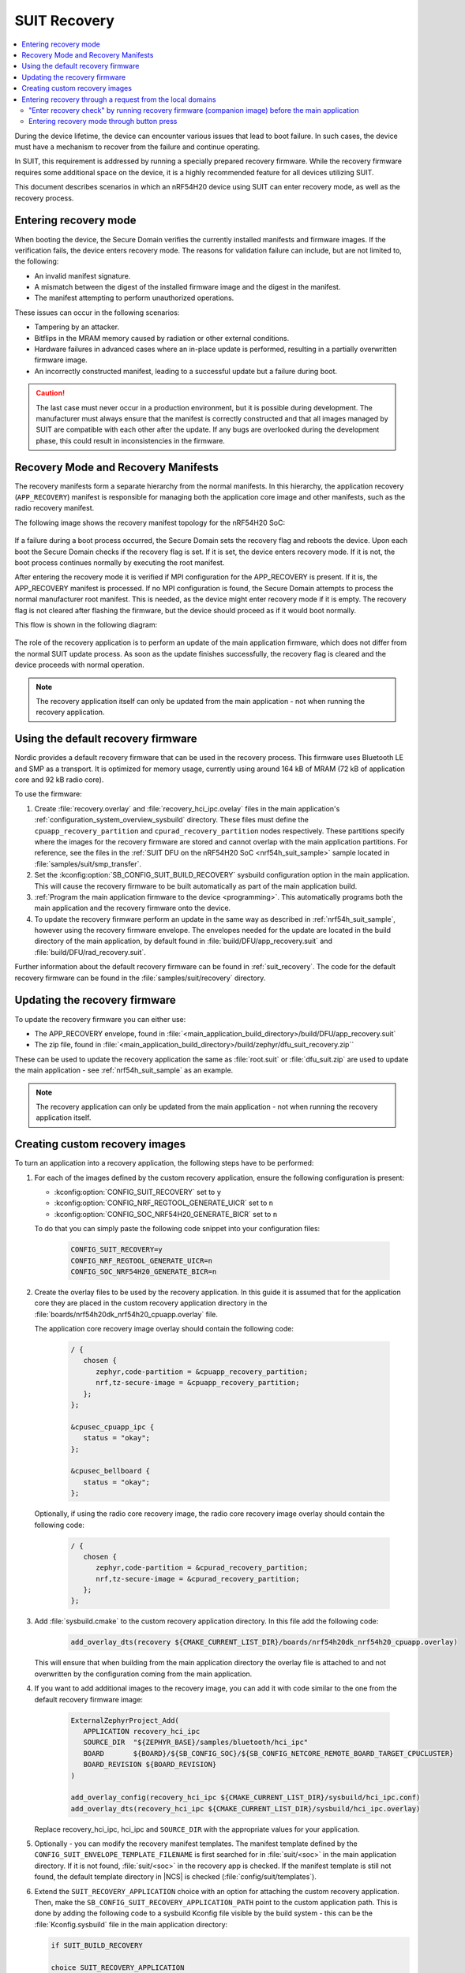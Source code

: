 .. _ug_nrf54h20_suit_recovery:

SUIT Recovery
#############

.. contents::
   :local:
   :depth: 2

During the device lifetime, the device can encounter various issues that lead to boot failure.
In such cases, the device must have a mechanism to recover from the failure and continue operating.

In SUIT, this requirement is addressed by running a specially prepared recovery firmware.
While the recovery firmware requires some additional space on the device, it is a highly recommended feature for all devices utilizing SUIT.

This document describes scenarios in which an nRF54H20 device using SUIT can enter recovery mode, as well as the recovery process.

Entering recovery mode
**********************

When booting the device, the Secure Domain verifies the currently installed manifests and firmware images.
If the verification fails, the device enters recovery mode.
The reasons for validation failure can include, but are not limited to, the following:

* An invalid manifest signature.
* A mismatch between the digest of the installed firmware image and the digest in the manifest.
* The manifest attempting to perform unauthorized operations.

These issues can occur in the following scenarios:

* Tampering by an attacker.
* Bitflips in the MRAM memory caused by radiation or other external conditions.
* Hardware failures in advanced cases where an in-place update is performed, resulting in a partially overwritten firmware image.
* An incorrectly constructed manifest, leading to a successful update but a failure during boot.

.. caution::
  The last case must never occur in a production environment, but it is possible during development.
  The manufacturer must always ensure that the manifest is correctly constructed and that all images managed by SUIT are compatible with each other after the update.
  If any bugs are overlooked during the development phase, this could result in inconsistencies in the firmware.

Recovery Mode and Recovery Manifests
************************************

The recovery manifests form a separate hierarchy from the normal manifests.
In this hierarchy, the application recovery (``APP_RECOVERY``) manifest is responsible for managing both the application core image and other manifests, such as the radio recovery manifest.

The following image shows the recovery manifest topology for the nRF54H20 SoC:

.. figure:: images/nrf54h20_suit_recovery_manifest_topology.png
   :alt: Recovery manifest topology for the nRF54H20 SoC

If a failure during a boot process occurred, the Secure Domain sets the recovery flag and reboots the device.
Upon each boot the Secure Domain checks if the recovery flag is set.
If it is set, the device enters recovery mode.
If it is not, the boot process continues normally by executing the root manifest.

After entering the recovery mode it is verified if MPI configuration for the APP_RECOVERY is present.
If it is, the APP_RECOVERY manifest is processed.
If no MPI configuration is found, the Secure Domain attempts to process the normal manufacturer root manifest.
This is needed, as the device might enter recovery mode if it is empty.
The recovery flag is not cleared after flashing the firmware, but the device should proceed as if it would boot normally.

This flow is shown in the following diagram:

.. figure:: images/nrf54h20_suit_recovery_boot_path .png
   :alt: Booting in recovery mode

The role of the recovery application is to perform an update of the main application firmware, which does not differ from the normal SUIT update process.
As soon as the update finishes successfully, the recovery flag is cleared and the device proceeds with normal operation.

.. note::
    The recovery application itself can only be updated from the main application - not when running the recovery application.

.. _ug_nrf54h20_suit_recovery_default_fw:

Using the default recovery firmware
***********************************

Nordic provides a default recovery firmware that can be used in the recovery process.
This firmware uses Bluetooth LE and SMP as a transport.
It is optimized for memory usage, currently using around 164 kB of MRAM (72 kB of application core and 92 kB radio core).

To use the firmware:

1. Create :file:`recovery.overlay` and :file:`recovery_hci_ipc.ovelay` files in the main application's :ref:`configuration_system_overview_sysbuild` directory.
   These files must define the ``cpuapp_recovery_partition`` and ``cpurad_recovery_partition`` nodes respectively.
   These partitions specify where the images for the recovery firmware are stored and cannot overlap with the main application partitions.
   For reference, see the files in the :ref:`SUIT DFU on the nRF54H20 SoC <nrf54h_suit_sample>` sample located in :file:`samples/suit/smp_transfer`.

#. Set the :kconfig:option:`SB_CONFIG_SUIT_BUILD_RECOVERY` sysbuild configuration option in the main application.
   This will cause the recovery firmware to be built automatically as part of the main application build.

#. :ref:`Program the main application firmware to the device <programming>`.
   This automatically programs both the main application and the recovery firmware onto the device.

#. To update the recovery firmware perform an update in the same way as described in :ref:`nrf54h_suit_sample`, however using the recovery firmware envelope.
   The envelopes needed for the update are located in the build directory of the main application, by default found in :file:`build/DFU/app_recovery.suit` and :file:`build/DFU/rad_recovery.suit`.

Further information about the default recovery firmware can be found in :ref:`suit_recovery`.
The code for the default recovery firmware can be found in the :file:`samples/suit/recovery` directory.

.. _ug_nrf54h20_suit_recovery_update_fw:

Updating the recovery firmware
******************************

To update the recovery firmware you can either use:

* The APP_RECOVERY envelope, found in :file:`<main_application_build_directory>/build/DFU/app_recovery.suit`
* The zip file, found in :file:`<main_application_build_directory>/build/zephyr/dfu_suit_recovery.zip``

These can be used to update the recovery application the same as :file:`root.suit` or :file:`dfu_suit.zip` are used to update the main application - see :ref:`nrf54h_suit_sample` as an example.

.. note::
   The recovery application can only be updated from the main application - not when running the recovery application itself.

.. _ug_nrf54h20_suit_recovery_create_images:

Creating custom recovery images
*******************************

To turn an application into a recovery application, the following steps have to be performed:

1. For each of the images defined by the custom recovery application, ensure the following configuration is present:

   * :kconfig:option:`CONFIG_SUIT_RECOVERY` set to ``y``
   * :kconfig:option:`CONFIG_NRF_REGTOOL_GENERATE_UICR` set to ``n``
   * :kconfig:option:`CONFIG_SOC_NRF54H20_GENERATE_BICR` set to ``n``

   To do that you can simply paste the following code snippet into your configuration files:

      .. code-block:: cfg

         CONFIG_SUIT_RECOVERY=y
         CONFIG_NRF_REGTOOL_GENERATE_UICR=n
         CONFIG_SOC_NRF54H20_GENERATE_BICR=n

#. Create the overlay files to be used by the recovery application.
   In this guide it is assumed that for the application core they are placed in the custom recovery application directory in the :file:`boards/nrf54h20dk_nrf54h20_cpuapp.overlay` file.

   The application core recovery image overlay should contain the following code:

      .. code-block:: dts

         / {
            chosen {
               zephyr,code-partition = &cpuapp_recovery_partition;
               nrf,tz-secure-image = &cpuapp_recovery_partition;
            };
         };

         &cpusec_cpuapp_ipc {
            status = "okay";
         };

         &cpusec_bellboard {
            status = "okay";
         };

   Optionally, if using the radio core recovery image, the radio core recovery image overlay should contain the following code:

      .. code-block:: dts

         / {
            chosen {
               zephyr,code-partition = &cpurad_recovery_partition;
               nrf,tz-secure-image = &cpurad_recovery_partition;
            };
         };

#. Add :file:`sysbuild.cmake` to the custom recovery application directory.
   In this file add the following code:

      .. code-block:: cmake

         add_overlay_dts(recovery ${CMAKE_CURRENT_LIST_DIR}/boards/nrf54h20dk_nrf54h20_cpuapp.overlay)

   This will ensure that when building from the main application directory the overlay file is attached to and not overwritten by the configuration coming from the main application.

#. If you want to add additional images to the recovery image, you can add it with code similar to the one from the default recovery firmware image:

      .. code-block:: cmake

         ExternalZephyrProject_Add(
            APPLICATION recovery_hci_ipc
            SOURCE_DIR  "${ZEPHYR_BASE}/samples/bluetooth/hci_ipc"
            BOARD       ${BOARD}/${SB_CONFIG_SOC}/${SB_CONFIG_NETCORE_REMOTE_BOARD_TARGET_CPUCLUSTER}
            BOARD_REVISION ${BOARD_REVISION}
         )

         add_overlay_config(recovery_hci_ipc ${CMAKE_CURRENT_LIST_DIR}/sysbuild/hci_ipc.conf)
         add_overlay_dts(recovery_hci_ipc ${CMAKE_CURRENT_LIST_DIR}/sysbuild/hci_ipc.overlay)

   Replace recovery_hci_ipc, hci_ipc and ``SOURCE_DIR`` with the appropriate values for your application.


#. Optionally - you can modify the recovery manifest templates.
   The manifest template defined by the ``CONFIG_SUIT_ENVELOPE_TEMPLATE_FILENAME`` is first searched for in :file:`suit/<soc>` in the main application directory.
   If it is not found, :file:`suit/<soc>` in the recovery app is checked.
   If the manifest template is still not found, the default template directory in |NCS| is checked (:file:`config/suit/templates`).

#. Extend the ``SUIT_RECOVERY_APPLICATION`` choice with an option for attaching the custom recovery application.
   Then, make the ``SB_CONFIG_SUIT_RECOVERY_APPLICATION_PATH`` point to the custom application path.
   This is done by adding the following code to a sysbuild Kconfig file visible by the build system - this can be the :file:`Kconfig.sysbuild` file in the main application directory:

   .. code-block:: kconfig

      if SUIT_BUILD_RECOVERY

      choice SUIT_RECOVERY_APPLICATION
         prompt "Select SUIT recovery application"

      config SUIT_RECOVERY_APPLICATION_CUSTOM
         bool "Use the custom recovery application"

      endchoice

      config SUIT_RECOVERY_APPLICATION_PATH
         string
         default "<custom_recovery path>" if SUIT_RECOVERY_APPLICATION_CUSTOM

      endif # SUIT_BUILD_RECOVERY

.. note::
    ``SUIT_RECOVERY_APPLICATION_CUSTOM`` can be changed to any name that is appropriate for the given application.

.. note::
    The value of ``SUIT_RECOVERY_APPLICATION_PATH`` can contain variables like ``${ZEPHYR_NRF_MODULE_DIR}``

#. When building the main application, set ``SB_CONFIG_SUIT_RECOVERY_APPLICATION_CUSTOM`` (or the Kconfig option name if a different one was chosen) to ``y``.

.. _ug_nrf54h20_suit_recovery_enter_recovery_request:

Entering recovery through a request from the local domains
**********************************************************

Recovery mode can be initiated through a request sent from local domains.
This functionality is useful for several scenarios, including:

* Device recovery: Provides a recovery mechanism if the main firmware crashes and a J-Link connection is unavailable.
* Foreground updates: Allows the recovery application to function as a "foreground update" application, reducing space requirements for the main application.
* Application debugging: Facilitates debugging of the recovery application.

For an exemplary implementation, see :ref:`Entering recovery through button press <ug_nrf54h20_suit_recovery_enter_through_button>`, which implements such a request-based entry.
The source code of this feature is available in the :file:`nrf/subsys/suit/app_tools/recovery_button` directory.

To request the device to enter recovery mode, invoke the ``suit_foreground_dfu_required()`` function.

To exit recovery mode, invoke the ``suit_boot_flags_reset()`` function from the recovery application.
If the main application firmware is corrupted, the device will re-enter recovery mode on the next boot, regardless of attempts to reset the boot flags.

"Enter recovery check" by running recovery firmware (companion image) before the main application
=================================================================================================

In specific scenarios, the device must determine whether to enter recovery mode before starting the main application.
For example, a developer might require the device to enter recovery mode if a specific button is pressed during boot.

To achieve this, you can configure the recovery application as a companion image in the invocation path preceding the main application.
Although other companion images can fulfill this purpose, the recovery application is the most commonly used option.
Using the recovery application as a companion simplifies the system by enabling the recovery firmware to serve multiple purposes.

The recovery (companion) application can check if the device should enter recovery mode and set the recovery flag using ``suit_foreground_dfu_required()`` if needed.
You must ensure that this is only performed when the device is in the ``SUIT_BOOT_MODE_INVOKE`` boot mode.
The current boot mode can be determined using the ``suit_boot_mode_read`` function.

If the device should remain in normal boot mode (for example, the condition is not met) or if the device is already in recovery mode, the firmware should call ``suit_invoke_confirm(0)``.
This ensures that the SUIT manifest is processed further by the Secure Domain Firmware, allowing the main application to boot.

To enable this feature, perform the following steps:

.. note::
   This assumes that the companion image is orchestrated by the ``APP_LOCAL_3`` SUIT manifest, which is the default configuration when using the recovery firmware as the companion.


1. Add the appropriate checking code to the recovery (companion) application in its startup code.
   Use the following code snippet as a reference:

   .. code-block:: c

      static int should_enter_recovery_check(void)
      {
         suit_boot_mode_t mode = SUIT_BOOT_MODE_INVOKE_RECOVERY;
         suit_ssf_err_t err = SUIT_PLAT_SUCCESS;
         int ret = 0;

         err = suit_boot_mode_read(&mode);

         if (err != SUIT_PLAT_SUCCESS) {
            suit_invoke_confirm(-EPIPE);
            return -EPIPE;
         }

         if (mode == SUIT_BOOT_MODE_INVOKE) {
            if (/* add the condition here */) {
               err = suit_foreground_dfu_required();
            }
         }

         if (err != SUIT_PLAT_SUCCESS) {
            ret = -EPIPE;
         }

         (void)suit_invoke_confirm(ret);

         return ret;
      }

      SYS_INIT(should_enter_recovery_check, APPLICATION, CONFIG_APPLICATION_INIT_PRIORITY);

   You must place the code in the recovery (companion) application's source code.
   To implement this, you can do one of the following:

   * Create a module with the code snippet and integrate it into the Nordic-provided recovery application.
   * Create a custom recovery application or companion image and include the module there.

2. If using the default SUIT manifests and running the recovery image as the companion image, no modifications to the manifest templates are needed.
   Instead, set the :kconfig:option:`CONFIG_SUIT_INVOKE_APP_LOCAL_3_BEFORE_MAIN_APP` option in the recovery image.
   To do so, add ``-Drecovery_CONFIG_SUIT_INVOKE_APP_LOCAL_3_BEFORE_MAIN_APP=y`` to the build command when building the recovery application.

   If you are not using the default SUIT manifests, you must modify the manifest templates as follows:

   a. In the ``APP_LOCAL_3`` manifest template, add the following code before the ``suit-directive-invoke`` directive on the companion image:

     .. code-block:: yaml

        - suit-directive-override-parameters:
            suit-parameter-invoke-args:
              suit-synchronous-invoke: True
              suit-timeout: 1000

  b. In the root manifest template, add the ``INSTLD_MFST`` component for the local manifest orchestrating the companion image.
     You must ensure it is invoked before the main application images.
     If the modified template is based on the root manifest template from the |NCS|, it will in most cases be enough to add it as the first manifest in the component list.
     The following code snippet is responsible for this in the default root manifest template:

   .. code-block:: yaml

      {{- component_list.append( app_recovery_local_component_index ) or ""}}
      - - INSTLD_MFST
        - RFC4122_UUID:
            namespace: {{ mpi_app_recovery_local_vendor_name }}
            name: {{ mpi_app_recovery_local_class_name }}


.. _ug_nrf54h20_suit_recovery_enter_through_button:

Entering recovery mode through button press
===========================================

A common use case for entering recovery mode is to allow the device to enter recovery mode by pressing a button.
In the |NCS|, this use case is provided as a simple plug-and-play solution.
When it is enabled, the device will enter recovery mode if the button is pressed during boot.

.. note::
   If no modifications or additional modules are added to the recovery application, the only way to exit the recovery mode is by performing a device firmware upgrade.

There are two variants of this feature:

* The recovery button checked in the recovery application running as a companion image during the boot stage (recommended).
* The recovery button checked in the main application.

The first variant is recommended because it allows the check to be performed independently of the main application.

Recovery button checked in the recovery application
---------------------------------------------------

In this variant, the recovery application is executed as a companion image before the main application as part of the normal invocation path.

The recovery application checks whether the device is already in recovery mode.
If the device is in recovery mode, the recovery application continues its normal operation, enabling firmware recovery.

If the device is not in recovery mode, the recovery application checks whether the specified button is pressed.
If the button is pressed, the recovery application sets the recovery flag and reboots the device.
Otherwise, it sends a confirmation message to the Secure Domain Firmware, which then halts the recovery application and proceeds with booting the main application.

To enable the feature, add the following code to the :file:`sysbuild/recovery.overlay` file in the main application directory:

   .. code-block:: dts

      / {
         chosen {
            ncs,recovery-button = &button0;
         };
      };

   Replace ``button0`` with the appropriate button node.


.. note::
   In this option, running the recovery application as a companion image is orchestrated by the root SUIT manifest.
   Special care must be taken if the root manifest template is modified.
   Incorrect modifications to the root manifest can result in the button press feature not functioning correctly.
   This may cause the device to become unrecoverable without a JLink connection in the event of a crash.


Recovery button checked in the main application
-----------------------------------------------

In this variant, a check is performed within the main application firmware at an early stage to determine if the specified button is pressed.
If the button is pressed, the recovery flag is set, and the device reboots.

To enable this feature in this variant, add the following overlay to the main application's configuration:

   .. code-block:: dts

      / {
         chosen {
            ncs,recovery-button = &button0;
         };
      };

   Replace ``button0`` with the appropriate button node.
